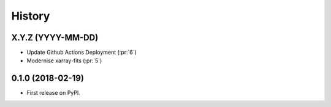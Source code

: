 =======
History
=======

X.Y.Z (YYYY-MM-DD)
------------------
* Update Github Actions Deployment (:pr:`6`)
* Modernise xarray-fits (:pr:`5`)

0.1.0 (2018-02-19)
------------------

* First release on PyPI.
